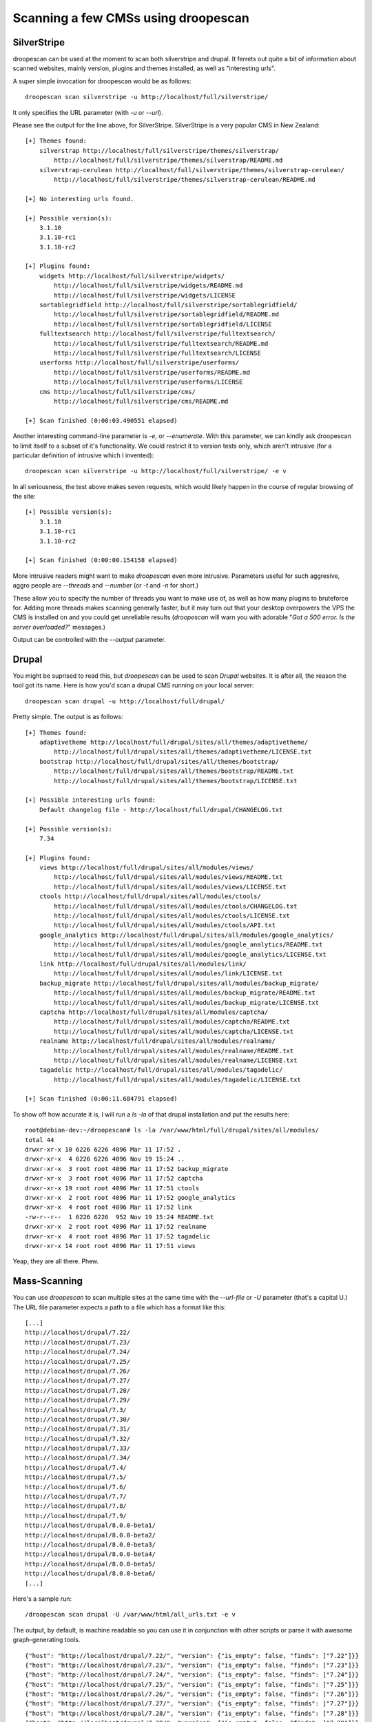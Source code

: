 Scanning a few CMSs using droopescan
====================================

SilverStripe
------------

droopescan can be used at the moment to scan both silverstripe and drupal. It
ferrets out quite a bit of information about scanned websites, mainly version,
plugins and themes installed, as well as "interesting urls".

A super simple invocation for droopescan would be as follows::

    droopescan scan silverstripe -u http://localhost/full/silverstripe/

It only specifies the URL parameter (with `-u` or `--url`).

Please see the output for the line above, for SilverStripe. SilverStripe is a
very popular CMS in New Zealand::

    [+] Themes found:
        silverstrap http://localhost/full/silverstripe/themes/silverstrap/
            http://localhost/full/silverstripe/themes/silverstrap/README.md
        silverstrap-cerulean http://localhost/full/silverstripe/themes/silverstrap-cerulean/
            http://localhost/full/silverstripe/themes/silverstrap-cerulean/README.md

    [+] No interesting urls found.

    [+] Possible version(s):
        3.1.10
        3.1.10-rc1
        3.1.10-rc2

    [+] Plugins found:
        widgets http://localhost/full/silverstripe/widgets/
            http://localhost/full/silverstripe/widgets/README.md
            http://localhost/full/silverstripe/widgets/LICENSE
        sortablegridfield http://localhost/full/silverstripe/sortablegridfield/
            http://localhost/full/silverstripe/sortablegridfield/README.md
            http://localhost/full/silverstripe/sortablegridfield/LICENSE
        fulltextsearch http://localhost/full/silverstripe/fulltextsearch/
            http://localhost/full/silverstripe/fulltextsearch/README.md
            http://localhost/full/silverstripe/fulltextsearch/LICENSE
        userforms http://localhost/full/silverstripe/userforms/
            http://localhost/full/silverstripe/userforms/README.md
            http://localhost/full/silverstripe/userforms/LICENSE
        cms http://localhost/full/silverstripe/cms/
            http://localhost/full/silverstripe/cms/README.md

    [+] Scan finished (0:00:03.490551 elapsed)

Another interesting command-line parameter is `-e`, or `--enumerate`. With this
parameter, we can kindly ask droopescan to limit itself to a subset of it's
functionality. We could restrict it to version tests only, which aren't
intrusive (for a particular definition of intrusive which I invented)::

    droopescan scan silverstripe -u http://localhost/full/silverstripe/ -e v

In all seriousness, the test above makes seven requests, which would likely
happen in the course of regular browsing of the site::

    [+] Possible version(s):
        3.1.10
        3.1.10-rc1
        3.1.10-rc2

    [+] Scan finished (0:00:00.154158 elapsed)

More intrusive readers might want to make `droopescan` even more intrusive.
Parameters useful for such aggresive, aggro people are `--threads` and
`--number` (or `-t` and `-n` for short.)

These allow you to specify the number of threads you want to make use of, as
well as how many plugins to bruteforce for. Adding more threads makes scanning
generally faster, but it may turn out that your desktop overpowers the VPS the
CMS is installed on and you could get unreliable results (`droopescan` will
warn you with adorable "`Got a 500 error. Is the server overloaded?`" messages.)

Output can be controlled with the `--output` parameter.

Drupal
------

You might be suprised to read this, but `droopescan` can be used to scan
`Drupal` websites. It is after all, the reason the tool got its name. Here is
how you'd scan a drupal CMS running on your local server::

    droopescan scan drupal -u http://localhost/full/drupal/

Pretty simple. The output is as follows:

::

    [+] Themes found:
        adaptivetheme http://localhost/full/drupal/sites/all/themes/adaptivetheme/
            http://localhost/full/drupal/sites/all/themes/adaptivetheme/LICENSE.txt
        bootstrap http://localhost/full/drupal/sites/all/themes/bootstrap/
            http://localhost/full/drupal/sites/all/themes/bootstrap/README.txt
            http://localhost/full/drupal/sites/all/themes/bootstrap/LICENSE.txt

    [+] Possible interesting urls found:
        Default changelog file - http://localhost/full/drupal/CHANGELOG.txt

    [+] Possible version(s):
        7.34

    [+] Plugins found:
        views http://localhost/full/drupal/sites/all/modules/views/
            http://localhost/full/drupal/sites/all/modules/views/README.txt
            http://localhost/full/drupal/sites/all/modules/views/LICENSE.txt
        ctools http://localhost/full/drupal/sites/all/modules/ctools/
            http://localhost/full/drupal/sites/all/modules/ctools/CHANGELOG.txt
            http://localhost/full/drupal/sites/all/modules/ctools/LICENSE.txt
            http://localhost/full/drupal/sites/all/modules/ctools/API.txt
        google_analytics http://localhost/full/drupal/sites/all/modules/google_analytics/
            http://localhost/full/drupal/sites/all/modules/google_analytics/README.txt
            http://localhost/full/drupal/sites/all/modules/google_analytics/LICENSE.txt
        link http://localhost/full/drupal/sites/all/modules/link/
            http://localhost/full/drupal/sites/all/modules/link/LICENSE.txt
        backup_migrate http://localhost/full/drupal/sites/all/modules/backup_migrate/
            http://localhost/full/drupal/sites/all/modules/backup_migrate/README.txt
            http://localhost/full/drupal/sites/all/modules/backup_migrate/LICENSE.txt
        captcha http://localhost/full/drupal/sites/all/modules/captcha/
            http://localhost/full/drupal/sites/all/modules/captcha/README.txt
            http://localhost/full/drupal/sites/all/modules/captcha/LICENSE.txt
        realname http://localhost/full/drupal/sites/all/modules/realname/
            http://localhost/full/drupal/sites/all/modules/realname/README.txt
            http://localhost/full/drupal/sites/all/modules/realname/LICENSE.txt
        tagadelic http://localhost/full/drupal/sites/all/modules/tagadelic/
            http://localhost/full/drupal/sites/all/modules/tagadelic/LICENSE.txt

    [+] Scan finished (0:00:11.684791 elapsed)

To show off how accurate it is, I will run a `ls -la` of that drupal
installation and put the results here::

    root@debian-dev:~/droopescan# ls -la /var/www/html/full/drupal/sites/all/modules/
    total 44
    drwxr-xr-x 10 6226 6226 4096 Mar 11 17:52 .
    drwxr-xr-x  4 6226 6226 4096 Nov 19 15:24 ..
    drwxr-xr-x  3 root root 4096 Mar 11 17:52 backup_migrate
    drwxr-xr-x  3 root root 4096 Mar 11 17:52 captcha
    drwxr-xr-x 19 root root 4096 Mar 11 17:51 ctools
    drwxr-xr-x  2 root root 4096 Mar 11 17:52 google_analytics
    drwxr-xr-x  4 root root 4096 Mar 11 17:52 link
    -rw-r--r--  1 6226 6226  952 Nov 19 15:24 README.txt
    drwxr-xr-x  2 root root 4096 Mar 11 17:52 realname
    drwxr-xr-x  4 root root 4096 Mar 11 17:52 tagadelic
    drwxr-xr-x 14 root root 4096 Mar 11 17:51 views

Yeap, they are all there. Phew.

Mass-Scanning
-------------

You can use `droopescan` to scan multiple sites at the same time with the
`--url-file` or `-U` parameter (that's a capital U.) The URL file parameter
expects a path to a file which has a format like this::

    [...]
    http://localhost/drupal/7.22/
    http://localhost/drupal/7.23/
    http://localhost/drupal/7.24/
    http://localhost/drupal/7.25/
    http://localhost/drupal/7.26/
    http://localhost/drupal/7.27/
    http://localhost/drupal/7.28/
    http://localhost/drupal/7.29/
    http://localhost/drupal/7.3/
    http://localhost/drupal/7.30/
    http://localhost/drupal/7.31/
    http://localhost/drupal/7.32/
    http://localhost/drupal/7.33/
    http://localhost/drupal/7.34/
    http://localhost/drupal/7.4/
    http://localhost/drupal/7.5/
    http://localhost/drupal/7.6/
    http://localhost/drupal/7.7/
    http://localhost/drupal/7.8/
    http://localhost/drupal/7.9/
    http://localhost/drupal/8.0.0-beta1/
    http://localhost/drupal/8.0.0-beta2/
    http://localhost/drupal/8.0.0-beta3/
    http://localhost/drupal/8.0.0-beta4/
    http://localhost/drupal/8.0.0-beta5/
    http://localhost/drupal/8.0.0-beta6/
    [...]

Here's a sample run::

    /droopescan scan drupal -U /var/www/html/all_urls.txt -e v

The output, by default, is machine readable so you can use it in conjunction
with other scripts or parse it with awesome graph-generating tools.

::

    {"host": "http://localhost/drupal/7.22/", "version": {"is_empty": false, "finds": ["7.22"]}}
    {"host": "http://localhost/drupal/7.23/", "version": {"is_empty": false, "finds": ["7.23"]}}
    {"host": "http://localhost/drupal/7.24/", "version": {"is_empty": false, "finds": ["7.24"]}}
    {"host": "http://localhost/drupal/7.25/", "version": {"is_empty": false, "finds": ["7.25"]}}
    {"host": "http://localhost/drupal/7.26/", "version": {"is_empty": false, "finds": ["7.26"]}}
    {"host": "http://localhost/drupal/7.27/", "version": {"is_empty": false, "finds": ["7.27"]}}
    {"host": "http://localhost/drupal/7.28/", "version": {"is_empty": false, "finds": ["7.28"]}}
    {"host": "http://localhost/drupal/7.29/", "version": {"is_empty": false, "finds": ["7.29"]}}
    {"host": "http://localhost/drupal/7.3/", "version": {"is_empty": false, "finds": ["7.3"]}}
    {"host": "http://localhost/drupal/7.30/", "version": {"is_empty": false, "finds": ["7.30"]}}
    {"host": "http://localhost/drupal/7.31/", "version": {"is_empty": false, "finds": ["7.31"]}}
    {"host": "http://localhost/drupal/7.32/", "version": {"is_empty": false, "finds": ["7.32"]}}
    {"host": "http://localhost/drupal/7.33/", "version": {"is_empty": false, "finds": ["7.33"]}}
    {"host": "http://localhost/drupal/7.34/", "version": {"is_empty": false, "finds": ["7.34"]}}
    {"host": "http://localhost/drupal/7.4/", "version": {"is_empty": false, "finds": ["7.4"]}}
    {"host": "http://localhost/drupal/7.5/", "version": {"is_empty": false, "finds": ["7.2", "7.3", "7.4", "7.5"]}}
    {"host": "http://localhost/drupal/7.6/", "version": {"is_empty": false, "finds": ["7.6"]}}
    {"host": "http://localhost/drupal/7.7/", "version": {"is_empty": false, "finds": ["7.7"]}}
    {"host": "http://localhost/drupal/7.8/", "version": {"is_empty": false, "finds": ["7.8"]}}
    {"host": "http://localhost/drupal/7.9/", "version": {"is_empty": false, "finds": ["7.9"]}}
    {"host": "http://localhost/drupal/8.0.0-beta1/", "version": {"is_empty": false, "finds": ["8.0.0-alpha15", "8.0.0-beta1"]}}
    {"host": "http://localhost/drupal/8.0.0-beta2/", "version": {"is_empty": false, "finds": ["8.0.0-beta2"]}}
    {"host": "http://localhost/drupal/8.0.0-beta3/", "version": {"is_empty": false, "finds": ["8.0.0-beta3"]}}
    {"host": "http://localhost/drupal/8.0.0-beta4/", "version": {"is_empty": false, "finds": ["8.0.0-beta4"]}}
    {"host": "http://localhost/drupal/8.0.0-beta5/", "version": {"is_empty": false, "finds": ["8.0.0-beta5", "8.0.0-beta6"]}}
    {"host": "http://localhost/drupal/8.0.0-beta6/", "version": {"is_empty": false, "finds": ["8.0.0-beta5", "8.0.0-beta6"]}}

Some sample graphs can be seen in `a presentation I made`_ at OWASP NZ Day. The
topic is a mass-scan I ran of the whole of New Zealand.

Parameters of particular interest to mass-scanners are `--timeout-host`,
`--timeout` and `--error-log`. They all have sane defaults.

* `--timeout-host` specifies the maximum amount of time we are willing to spend
  on any particular host. Like NMAP's documentation states, "the slowest few
  percent of the scanned hosts can eat up a majority of the scan time".
* `--timeout` specifies how much to wait for any particular HTTP request.
* `--error-log` specifies where to store the errors. When mass-scanning, a lot
  of hosts fail because they are down, because hostnames don't resolve, and
  outputing those values to the console is just unbearably loud and un-helpful.
  `--error-log` allows you to pipe that into a file, which you can then inspect
  if you feel like it.

Output from this kind of scanning is stable. This means I won't break it on
purpose between `minor versions`_. It looks like this::

    {
      "themes": {
        "is_empty": true,
        "finds": [

        ]
      },
      "interesting urls": {
        "is_empty": false,
        "finds": [
          {
            "url": "https:\/\/www.drupal.org\/CHANGELOG.txt",
            "description": "Default changelog file."
          },
          {
            "url": "https:\/\/www.drupal.org\/user\/login",
            "description": "Default admin."
          }
        ]
      },
      "version": {
        "is_empty": false,
        "finds": [
          "7.29",
          "7.30",
          "7.31"
        ]
      },
      "plugins": {
        "is_empty": false,
        "finds": [
          {
            "url": "https:\/\/www.drupal.org\/sites\/all\/modules\/views\/",
            "name": "views"
          },
          [...snip...]
        ]
      }
    }

.. _a presentation I made: https://www.owasp.org/images/2/23/CMS_HELL.pptx
.. _minor versoins: http://semver.org/
